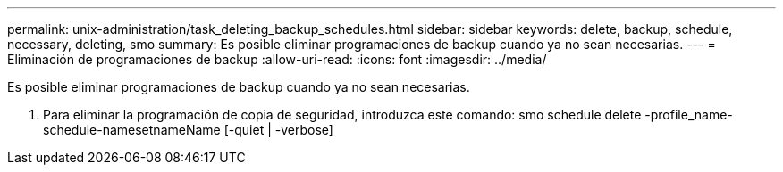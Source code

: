---
permalink: unix-administration/task_deleting_backup_schedules.html 
sidebar: sidebar 
keywords: delete, backup, schedule, necessary, deleting, smo 
summary: Es posible eliminar programaciones de backup cuando ya no sean necesarias. 
---
= Eliminación de programaciones de backup
:allow-uri-read: 
:icons: font
:imagesdir: ../media/


[role="lead"]
Es posible eliminar programaciones de backup cuando ya no sean necesarias.

. Para eliminar la programación de copia de seguridad, introduzca este comando: smo schedule delete -profile_name-schedule-namesetnameName [-quiet | -verbose]

